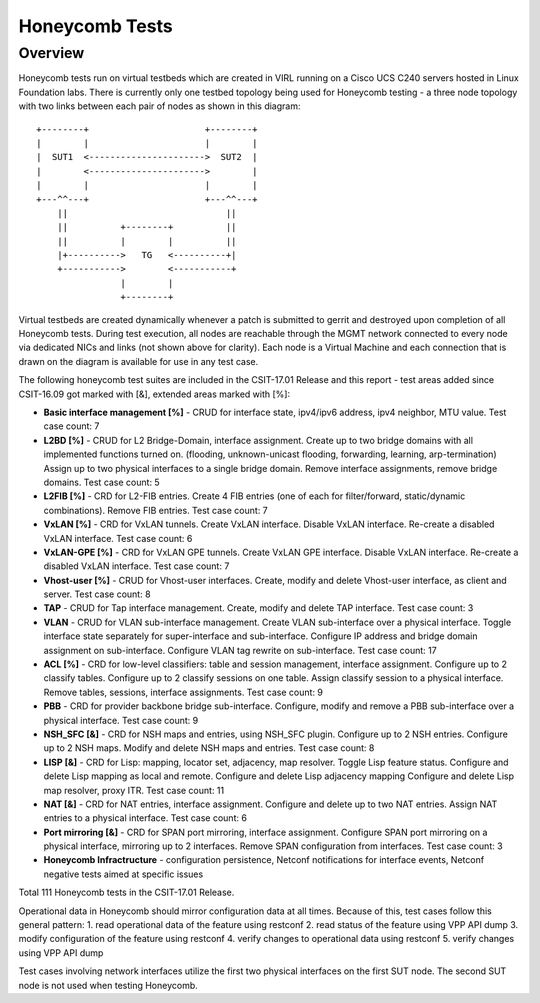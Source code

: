 Honeycomb Tests
===============

Overview
--------

Honeycomb tests run on virtual testbeds which are created in VIRL running on a
Cisco UCS C240 servers hosted in Linux Foundation labs. There is currently only
one testbed topology being used for Honeycomb testing - a three node topology
with two links between each pair of nodes as shown in this diagram::

    +--------+                      +--------+
    |        |                      |        |
    |  SUT1  <---------------------->  SUT2  |
    |        <---------------------->        |
    |        |                      |        |
    +---^^---+                      +---^^---+
        ||                              ||
        ||          +--------+          ||
        ||          |        |          ||
        |+---------->   TG   <----------+|
        +----------->        <-----------+
                    |        |
                    +--------+

Virtual testbeds are created dynamically whenever a patch is submitted to gerrit
and destroyed upon completion of all Honeycomb tests. During test execution,
all nodes are reachable through the MGMT network connected to every node via
dedicated NICs and links (not shown above for clarity). Each node is a Virtual
Machine and each connection that is drawn on the diagram is available for use in
any test case.

The following honeycomb test suites are included in the CSIT-17.01 Release and
this report - test areas added since CSIT-16.09 got marked with [&], extended
areas marked with [%]:

* **Basic interface management [%]** - CRUD for interface state,
  ipv4/ipv6 address, ipv4 neighbor, MTU value.
  Test case count: 7
* **L2BD [%]** - CRUD for L2 Bridge-Domain, interface assignment.
  Create up to two bridge domains with all implemented functions turned on.
  (flooding, unknown-unicast flooding, forwarding, learning, arp-termination)
  Assign up to two physical interfaces to a single bridge domain.
  Remove interface assignments, remove bridge domains.
  Test case count: 5
* **L2FIB [%]** - CRD for L2-FIB entries.
  Create 4 FIB entries
  (one of each for filter/forward, static/dynamic combinations).
  Remove FIB entries.
  Test case count: 7
* **VxLAN [%]** - CRD for VxLAN tunnels.
  Create VxLAN interface.
  Disable VxLAN interface.
  Re-create a disabled VxLAN interface.
  Test case count: 6
* **VxLAN-GPE [%]** - CRD for VxLAN GPE tunnels.
  Create VxLAN GPE interface.
  Disable VxLAN interface.
  Re-create a disabled VxLAN interface.
  Test case count: 7
* **Vhost-user [%]** - CRUD for Vhost-user interfaces.
  Create, modify and delete Vhost-user interface, as client and server.
  Test case count: 8
* **TAP** - CRUD for Tap interface management.
  Create, modify and delete TAP interface.
  Test case count: 3
* **VLAN** - CRUD for VLAN sub-interface management.
  Create VLAN sub-interface over a physical interface.
  Toggle interface state separately for super-interface and sub-interface.
  Configure IP address and bridge domain assignment on sub-interface.
  Configure VLAN tag rewrite on sub-interface.
  Test case count: 17
* **ACL [%]** - CRD for low-level classifiers: table and session management,
  interface assignment.
  Configure up to 2 classify tables.
  Configure up to 2 classify sessions on one table.
  Assign classify session to a physical interface.
  Remove tables, sessions, interface assignments.
  Test case count: 9
* **PBB** - CRD for provider backbone bridge sub-interface.
  Configure, modify and remove a PBB sub-interface over a physical interface.
  Test case count: 9
* **NSH_SFC [&]** - CRD for NSH maps and entries, using NSH_SFC plugin.
  Configure up to 2 NSH entries.
  Configure up to 2 NSH maps.
  Modify and delete NSH maps and entries.
  Test case count: 8
* **LISP [&]** - CRD for Lisp: mapping, locator set, adjacency, map resolver.
  Toggle Lisp feature status.
  Configure and delete Lisp mapping as local and remote.
  Configure and delete Lisp adjacency mapping
  Configure and delete Lisp map resolver, proxy ITR.
  Test case count: 11
* **NAT [&]** - CRD for NAT entries, interface assignment.
  Configure and delete up to two NAT entries.
  Assign NAT entries to a physical interface.
  Test case count: 6
* **Port mirroring [&]** - CRD for SPAN port mirroring, interface assignment.
  Configure SPAN port mirroring on a physical interface, mirroring
  up to 2 interfaces.
  Remove SPAN configuration from interfaces.
  Test case count: 3
* **Honeycomb Infractructure** - configuration persistence,
  Netconf notifications for interface events,
  Netconf negative tests aimed at specific issues
Total 111 Honeycomb tests in the CSIT-17.01 Release.

Operational data in Honeycomb should mirror configuration data at all times.
Because of this, test cases follow this general pattern:
1. read operational data of the feature using restconf
2. read status of the feature using VPP API dump
3. modify configuration of the feature using restconf
4. verify changes to operational data using restconf
5. verify changes using VPP API dump

Test cases involving network interfaces utilize the first two physical
interfaces on the first SUT node. The second SUT node is not used
when testing Honeycomb.
